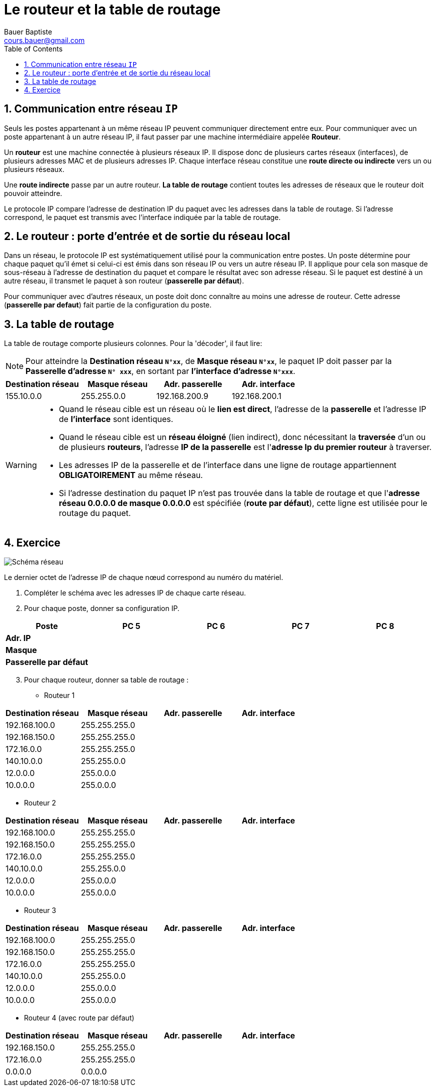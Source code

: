 = Le routeur et la table de routage
Bauer Baptiste <cours.bauer@gmail.com>
:description: Révision BLOC 2.
:icons: font
:keywords: révisions, routeur, table de routage
:sectanchors:
:url-repo: https://github.com/BTS-SIO2
:chapter-number: number
:sectnums:
:toc:

== Communication entre réseau `IP`

Seuls les postes appartenant à un même réseau IP peuvent communiquer directement entre eux.
Pour communiquer avec un poste appartenant à un autre réseau IP, il faut passer par une machine intermédiaire appelée *Routeur*.

Un *routeur* est une machine connectée à plusieurs réseaux IP. Il dispose donc de plusieurs cartes réseaux (interfaces), de plusieurs adresses MAC et de plusieurs adresses IP.
Chaque interface réseau constitue une *route directe ou indirecte* vers un ou plusieurs réseaux.

Une *route indirecte* passe par un autre routeur.
*La table de routage* contient toutes les adresses de réseaux que le routeur doit pouvoir atteindre.

Le protocole IP compare l'adresse de destination IP du paquet avec les adresses dans la table de routage. Si l'adresse correspond, le paquet est transmis avec l’interface indiquée par la table de routage.

== Le routeur : porte d'entrée et de sortie du réseau local

Dans un réseau, le protocole IP est systématiquement utilisé pour la communication entre postes. Un poste détermine pour chaque paquet qu'il émet si celui-ci est émis dans son réseau IP ou vers un autre réseau IP.
Il applique pour cela son masque de sous-réseau à l'adresse de destination du paquet et compare le résultat avec son adresse réseau. Si le paquet est destiné à un autre réseau, il transmet le paquet à son routeur (*passerelle par défaut*).

Pour communiquer avec d'autres réseaux, un poste doit donc connaître au moins une adresse de routeur.
Cette adresse (*passerelle par defaut*) fait partie de la configuration du poste.

== La table de routage

La table de routage comporte plusieurs colonnes. Pour la 'décoder', il faut lire:

[NOTE]
====
Pour atteindre la *Destination réseau `N°xx`*, de *Masque réseau `N°xx`*,
le paquet IP doit passer par la *Passerelle d'adresse `N° xxx`*, en sortant par *l’interface d’adresse `N°xxx`*.
====

[cols="1,1,1,1"]
|===
| Destination réseau | Masque réseau | Adr. passerelle | Adr. interface

| 155.10.0.0
| 255.255.0.0
|	192.168.200.9
| 192.168.200.1
|===

[WARNING]
====
* Quand le réseau cible est un réseau où le *lien est direct*, l’adresse de la *passerelle* et l’adresse IP de *l’interface* sont identiques.
* Quand le réseau cible est un *réseau éloigné* (lien indirect), donc nécessitant la *traversée* d’un ou de plusieurs *routeurs*, l'adresse *IP de la passerelle* est l'*adresse Ip du premier routeur* à traverser.
* Les adresses IP de la passerelle et de l’interface dans une ligne de routage appartiennent *OBLIGATOIREMENT* au même réseau.
* Si l'adresse destination du paquet IP n'est pas trouvée dans la table de routage et que l'*adresse réseau 0.0.0.0 de masque 0.0.0.0*  est spécifiée (*route par défaut*), cette ligne est utilisée pour le routage du paquet.
====

== Exercice

image::img/01-04-schema.png["Schéma réseau", align="center"]

Le dernier octet de l'adresse IP de chaque nœud correspond au numéro du matériel.


. Compléter le schéma avec les adresses IP de chaque carte réseau.
. Pour chaque poste, donner sa configuration IP.
ifdef::correction[]
[cols="1,1,1,1,1"]
|===
| Poste | PC 5 | PC 6 | PC 7 | PC 8

| *Adr. IP* | 10.0.0.5 | 172.16.0.6 |192.168.100.7 | 192.168.150.8
|*Masque* | 255.0.0.0 | 255.255.0.0 | 255.255.255.0 | 255.255.255.0
|*Passerelle par défaut* | 10.0.0.1 | 172.16.0.2 | 192.168.100.3 | 192.168.150.4
|===
endif::[]

ifndef::correction[]
[cols="1,1,1,1,1"]
|===
| Poste | PC 5 | PC 6 | PC 7 | PC 8

| *Adr. IP* | | | |
|*Masque* | | | |
|*Passerelle par défaut* | | | |
|===
endif::[]

[start=3]
. Pour chaque routeur, donner sa table de routage :

* Routeur 1

ifdef::correction[]
[cols="1,1,1,1"]
|===
| Destination réseau | Masque réseau | Adr. passerelle | Adr. interface

| 192.168.100.0 | 255.255.255.0 | 12.0.0.2 | 12.0.0.1
| 192.168.150.0 | 255.255.255.0 | 12.0.0.2 | 12.0.0.1
| 172.16.0.0 | 255.255.255.0 | 12.0.0.2 | 12.0.0.1
| 140.10.0.0 | 255.255.0.0 | 12.0.0.2 | 12.0.0.1
| 12.0.0.0 | 255.0.0.0 | 12.0.0.1 | 12.0.0.1
| 10.0.0.0 | 255.0.0.0 | 10.0.0.1 | 10.0.0.1
|===
endif::[]

ifndef::correction[]
[cols="1,1,1,1"]
|===
| Destination réseau | Masque réseau | Adr. passerelle | Adr. interface

| 192.168.100.0 | 255.255.255.0 | |
| 192.168.150.0 | 255.255.255.0 | |
| 172.16.0.0 | 255.255.255.0 | |
| 140.10.0.0 | 255.255.0.0 | |
| 12.0.0.0 | 255.0.0.0 | |
| 10.0.0.0 | 255.0.0.0 | |
|===
endif::[]


* Routeur 2

ifdef::correction[]
[cols="1,1,1,1"]
|===
| Destination réseau | Masque réseau | Adr. passerelle | Adr. interface

| 192.168.100.0 | 255.255.255.0 | 140.10.0.3 | 140.10.0.2
| 192.168.150.0 | 255.255.255.0 | 172.16.0.4 | 172.16.0.2
| 172.16.0.0 | 255.255.255.0 | 172.16.0.2 | 172.16.0.2
| 140.10.0.0 | 255.255.0.0 | 140.10.0.2 | 140.10.0.2
| 12.0.0.0 | 255.0.0.0 | 12.0.0.2 | 12.0.0.2
| 10.0.0.0 | 255.0.0.0 | 12.0.0.1 | 12.0.0.2
|===
endif::[]

ifndef::correction[]
[cols="1,1,1,1"]
|===
| Destination réseau | Masque réseau | Adr. passerelle | Adr. interface

| 192.168.100.0 | 255.255.255.0 | |
| 192.168.150.0 | 255.255.255.0 | |
| 172.16.0.0 | 255.255.255.0 | |
| 140.10.0.0 | 255.255.0.0 | |
| 12.0.0.0 | 255.0.0.0 | |
| 10.0.0.0 | 255.0.0.0 | |
|===
endif::[]


* Routeur 3

ifdef::correction[]
[cols="1,1,1,1"]
|===
| Destination réseau | Masque réseau | Adr. passerelle | Adr. interface

| 192.168.100.0 | 255.255.255.0 | 192.168.100.3 | 192.168.100.3
| 192.168.150.0 | 255.255.255.0 | 140.10.0.2 | 140.10.0.3
| 172.16.0.0 | 255.255.255.0 | 140.10.0.2 | 140.10.0.3
| 140.10.0.0 | 255.255.0.0 | 140.10.0.2 | 140.10.0.3
| 12.0.0.0 | 255.0.0.0 | 140.10.0.2 | 140.10.0.3
| 10.0.0.0 | 255.0.0.0 | 140.10.0.2 | 140.10.0.3
|===
endif::[]

ifndef::correction[]
[cols="1,1,1,1"]
|===
| Destination réseau | Masque réseau | Adr. passerelle | Adr. interface

| 192.168.100.0 | 255.255.255.0 | |
| 192.168.150.0 | 255.255.255.0 | |
| 172.16.0.0 | 255.255.255.0 | |
| 140.10.0.0 | 255.255.0.0 | |
| 12.0.0.0 | 255.0.0.0 | |
| 10.0.0.0 | 255.0.0.0 | |
|===
endif::[]

* Routeur 4 (avec route par défaut)

ifdef::correction[]
[cols="1,1,1,1"]
|===
| Destination réseau | Masque réseau | Adr. passerelle | Adr. interface

| 192.168.150.0 | 255.255.255.0 |  192.168.150.4 | 192.168.150.4
| 172.16.0.0 | 255.255.255.0 | 172.16.0.4 | 172.16.0.4
| 0.0.0.0 | 0.0.0.0 | 172.16.0.2 | 172.16.0.4
|===
endif::[]

ifndef::correction[]
[cols="1,1,1,1"]
|===
| Destination réseau | Masque réseau | Adr. passerelle | Adr. interface

| 192.168.150.0 | 255.255.255.0 | |
| 172.16.0.0 | 255.255.255.0 | |
| 0.0.0.0 | 0.0.0.0 | |
|===
endif::[]